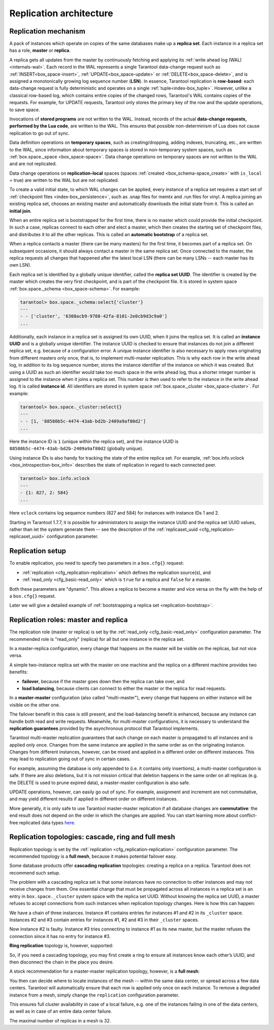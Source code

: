 .. _replication-architecture:

================================================================================
Replication architecture
================================================================================

.. _replication-mechanism:

--------------------------------------------------------------------------------
Replication mechanism
--------------------------------------------------------------------------------

A pack of instances which operate on copies of the same databases make up a
**replica set**. Each instance in a replica set has a role, **master** or
**replica**.

A replica gets all updates from the master by continuously fetching and applying
its :ref:`write ahead log (WAL)<internals-wal>`. Each record in the WAL represents a single
Tarantool data-change request such as :ref:`INSERT<box_space-insert>`,
:ref:`UPDATE<box_space-update>` or :ref:`DELETE<box_space-delete>`, and is assigned
a monotonically growing log sequence number (**LSN**). In essence, Tarantool
replication is **row-based**: each data-change request is fully deterministic
and operates on a single :ref:`tuple<index-box_tuple>`. However, unlike a classical row-based log, which
contains entire copies of the changed rows, Tarantool's WAL contains copies of the requests.
For example, for UPDATE requests, Tarantool only stores the primary key of the row and
the update operations, to save space.

Invocations of **stored programs** are not written to the WAL. Instead, records
of the actual **data-change requests, performed by the Lua code**, are
written to the WAL. This ensures that possible non-determinism of Lua does not
cause replication to go out of sync.

Data definition operations on **temporary spaces**, such as creating/dropping, adding
indexes, truncating, etc., are written to the WAL, since information about
temporary spaces is stored in non-temporary
system spaces, such as :ref:`box.space._space <box_space-space>`. Data change
operations on temporary spaces are not written to the WAL and are not replicated.

.. _replication-local:

Data change operations on **replication-local** spaces
(spaces :ref:`created <box_schema-space_create>` with ``is_local`` = true)
are written to the WAL but are not replicated.

To create a valid initial state, to which WAL changes can be applied, every
instance of a replica set requires a start set of
:ref:`checkpoint files <index-box_persistence>`, such as .snap files for memtx
and .run files for vinyl. A replica joining an existing replica set, chooses an
existing master and automatically downloads the initial state from it. This is
called an **initial join**.

When an entire replica set is bootstrapped for the first time, there is no
master which could provide the initial checkpoint. In such a case, replicas
connect to each other and elect a master, which then creates the starting set of
checkpoint files, and distributes it to all the other replicas. This is called
an **automatic bootstrap** of a replica set.

When a replica contacts a master (there can be many masters) for the first time,
it becomes part of a replica set. On subsequent occasions, it should always
contact a master in the same replica set. Once connected to the master, the
replica requests all changes that happened after the latest local LSN (there
can be many LSNs -- each master has its own LSN).

Each replica set is identified by a globally unique identifier, called the
**replica set UUID**. The identifier is created by the master which creates the
very first checkpoint, and is part of the checkpoint file. It is stored in
system space :ref:`box.space._schema <box_space-schema>`. For example:

.. code-block:: tarantoolsession

    tarantool> box.space._schema:select{'cluster'}
    ---
    - - ['cluster', '6308acb9-9788-42fa-8101-2e0cb9d3c9a0']
    ...

.. _replication-replica-id:

Additionally, each instance in a replica set is assigned its own UUID, when it
joins the replica set. It is called an **instance UUID** and is a globally unique
identifier. The instance UUID is checked to ensure that instances do not join a different
replica set, e.g. because of a configuration error. A unique instance identifier
is also necessary to apply rows originating from different masters only once,
that is, to implement multi-master replication. This is why each row in the write
ahead log, in addition to its log sequence number, stores the instance identifier
of the instance on which it was created. But using a UUID as such an identifier
would take too much space in the write ahead log, thus a shorter integer number
is assigned to the instance when it joins a replica set. This number is then
used to refer to the instance in the write ahead log. It is called
**instance id**. All identifiers are stored in system space
:ref:`box.space._cluster <box_space-cluster>`. For example:

.. code-block:: tarantoolsession

    tarantool> box.space._cluster:select{}
    ---
    - - [1, '88580b5c-4474-43ab-bd2b-2409a9af80d2']
    ...

Here the instance ID is ``1`` (unique within the replica set), and the instance
UUID is ``88580b5c-4474-43ab-bd2b-2409a9af80d2`` (globally unique).

Using instance IDs is also handy for tracking the state of the entire
replica set. For example, :ref:`box.info.vclock <box_introspection-box_info>`
describes the state of replication in regard to each connected peer.

.. code-block:: tarantoolsession

    tarantool> box.info.vclock
    ---
    - {1: 827, 2: 584}
    ...

Here ``vclock`` contains log sequence numbers (827 and 584) for instances with
instance IDs 1 and 2.

Starting in Tarantool 1.7.7, it is possible for administrators to assign
the instance UUID and the replica set UUID values, rather than let the system
generate them -- see the description of the
:ref:`replicaset_uuid <cfg_replication-replicaset_uuid>` configuration parameter.

.. _replication-setup:

--------------------------------------------------------------------------------
Replication setup
--------------------------------------------------------------------------------

To enable replication, you need to specify two parameters in a ``box.cfg{}``
request:

* :ref:`replication <cfg_replication-replication>` which defines the
  replication source(s), and
* :ref:`read_only <cfg_basic-read_only>` which is ``true`` for a
  replica and ``false`` for a master.

Both these parameters are "dynamic". This allows a replica to become a master
and vice versa on the fly with the help of a ``box.cfg{}`` request.

Later we will give a detailed example of
:ref:`bootstrapping a replica set <replication-bootstrap>`.

.. _replication-roles:

--------------------------------------------------------------------------------
Replication roles: master and replica
--------------------------------------------------------------------------------

The replication role (master or replica) is set by the
:ref:`read_only <cfg_basic-read_only>` configuration parameter. The recommended
role is "read_only" (replica) for all but one instance in the replica set.

In a master-replica configuration, every change that happens on the master will
be visible on the replicas, but not vice versa.

.. image:: mr-1m-2r-oneway.svg
    :align: center

A simple two-instance replica set with the master on one machine and the replica
on a different machine provides two benefits:

* **failover**, because if the master goes down then the replica can take over,
  and
* **load balancing**, because clients can connect to either the master or the
  replica for read requests.

In a **master-master** configuration (also called "multi-master"), every change
that happens on either instance will be visible on the other one.

.. image:: mm-3m-mesh.svg
    :align: center

The failover benefit in this case is still present, and the load-balancing
benefit is enhanced, because any instance can handle both read and write
requests. Meanwhile, for multi-master configurations, it is necessary to
understand the **replication guarantees** provided by the asynchronous protocol
that Tarantool implements.

Tarantool multi-master replication guarantees that each change on each master is
propagated to all instances and is applied only once. Changes from the same
instance are applied in the same order as on the originating instance. Changes
from different instances, however, can be mixed and applied in a different order on
different instances. This may lead to replication going out of sync in certain
cases.

For example, assuming the database is only appended to (i.e. it contains only
insertions), a multi-master configuration is safe. If there are also
deletions, but it is not mission critical that deletion happens in the same
order on all replicas (e.g. the DELETE is used to prune expired data),
a master-master configuration is also safe.

UPDATE operations, however, can easily go out of sync. For example, assignment
and increment are not commutative, and may yield different results if applied
in different order on different instances.

More generally, it is only safe to use Tarantool master-master replication if
all database changes are **commutative**: the end result does not depend on the
order in which the changes are applied. You can start learning more about
conflict-free replicated data types
`here <https://en.wikipedia.org/wiki/Conflict-free_replicated_data_type>`_.

.. _replication-topologies:

--------------------------------------------------------------------------------
Replication topologies: cascade, ring and full mesh
--------------------------------------------------------------------------------

Replication topology is set by the :ref:`replication <cfg_replication-replication>`
configuration parameter. The recommended topology is a **full mesh**, because it
makes potential failover easy.

Some database products offer **cascading replication** topologies: creating a
replica on a replica. Tarantool does not recommend such setup.

.. image:: no-cascade.svg
    :align: center

The problem with a cascading replica set is that some instances have no
connection to other instances and may not receive changes from them. One
essential change that must be propagated across all instances in a replica set
is an entry in ``box.space._cluster`` system space with the replica set UUID.
Without knowing the replica set UUID, a master refuses to accept connections from
such instances when replication topology changes. Here is how this can happen:

.. image:: cascade-problem-1.svg
    :align: center

We have a chain of three instances. Instance #1 contains entries for instances
#1 and #2 in its ``_cluster`` space. Instances #2 and #3 contain entries for
instances #1, #2 and #3 in their ``_cluster`` spaces.

.. image:: cascade-problem-2.svg
    :align: center

Now instance #2 is faulty. Instance #3 tries connecting to instance #1 as its
new master, but the master refuses the connection since it has no entry for
instance #3.

**Ring replication** topology is, however, supported:

.. image:: cascade-to-ring.svg
    :align: center

So, if you need a cascading topology, you may first create a ring to ensure all
instances know each other’s UUID, and then disconnect the chain in the place you
desire.

A stock recommendation for a master-master replication topology, however, is a
**full mesh**:

.. image:: mm-3m-mesh.svg
    :align: center

You then can decide where to locate instances of the mesh -- within the same
data center, or spread across a few data centers. Tarantool will automatically
ensure that each row is applied only once on each instance. To remove a degraded
instance from a mesh, simply change the ``replication`` configuration parameter.

This ensures full cluster availability in case of a local failure, e.g. one of
the instances failing in one of the data centers, as well as in case of an
entire data center failure.

The maximal number of replicas in a mesh is 32.

